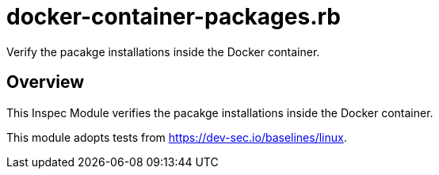 = docker-container-packages.rb

Verify the pacakge installations inside the Docker container.

== Overview

This Inspec Module verifies the pacakge installations inside the Docker container.

This module adopts tests from https://dev-sec.io/baselines/linux.
